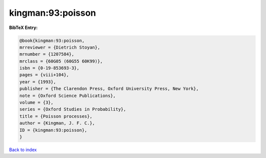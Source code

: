 kingman:93:poisson
==================

.. :cite:t:`kingman:93:poisson`

.. bibliography:: ../../All.bib

**BibTeX Entry:**

.. code-block:: bibtex

   @book{kingman:93:poisson,
   mrreviewer = {Dietrich Stoyan},
   mrnumber = {1207584},
   mrclass = {60G05 (60G55 60K99)},
   isbn = {0-19-853693-3},
   pages = {viii+104},
   year = {1993},
   publisher = {The Clarendon Press, Oxford University Press, New York},
   note = {Oxford Science Publications},
   volume = {3},
   series = {Oxford Studies in Probability},
   title = {Poisson processes},
   author = {Kingman, J. F. C.},
   ID = {kingman:93:poisson},
   }

`Back to index <../index>`_
